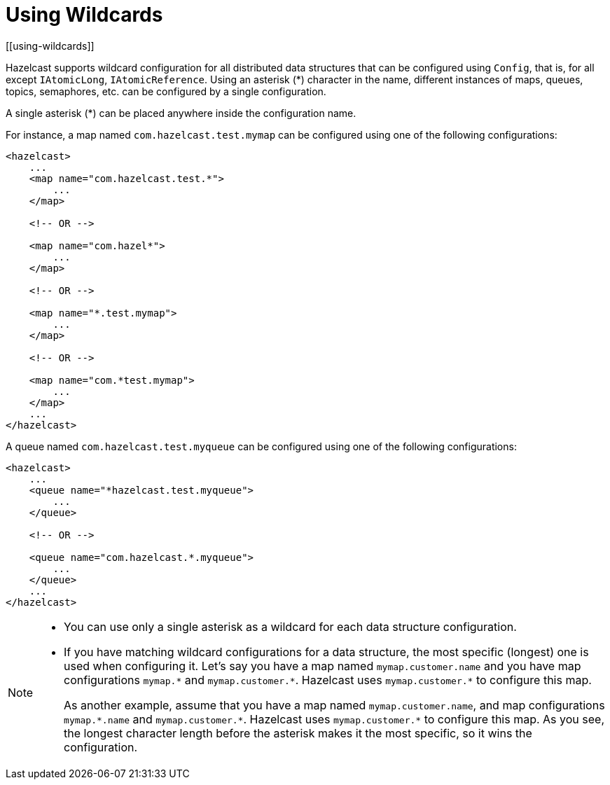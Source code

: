 = Using Wildcards
[[using-wildcards]]

Hazelcast supports wildcard configuration for all distributed data structures that
can be configured using `Config`, that is, for all except `IAtomicLong`,
`IAtomicReference`. Using an asterisk (*) character in the name, different
instances of maps, queues, topics, semaphores, etc. can be configured by a
single configuration.

A single asterisk (*) can be placed anywhere inside the configuration name.

For instance, a map named `com.hazelcast.test.mymap` can be configured using
one of the following configurations:

[source,xml]
----
<hazelcast>
    ...
    <map name="com.hazelcast.test.*">
        ...
    </map>

    <!-- OR -->

    <map name="com.hazel*">
        ...
    </map>

    <!-- OR -->

    <map name="*.test.mymap">
        ...
    </map>

    <!-- OR -->

    <map name="com.*test.mymap">
        ...
    </map>
    ...
</hazelcast>
----

A queue named `com.hazelcast.test.myqueue` can be configured using one
of the following configurations:

[source,xml]
----
<hazelcast>
    ...
    <queue name="*hazelcast.test.myqueue">
        ...
    </queue>

    <!-- OR -->

    <queue name="com.hazelcast.*.myqueue">
        ...
    </queue>
    ...
</hazelcast>
----

[NOTE]
====

* You can use only a single asterisk as a wildcard for each data
structure configuration.
* If you have matching wildcard configurations for a data structure,
the most specific (longest) one is used when configuring it. Let's say
you have a map named `mymap.customer.name` and you have map configurations
`mymap.\*` and `mymap.customer.*`. Hazelcast uses `mymap.customer.*` to
configure this map.
+
As another example, assume that you have a map named `mymap.customer.name`, and
map configurations `mymap.\*.name` and `mymap.customer.*`. Hazelcast uses `mymap.customer.*`
to configure this map. As you see, the longest character length before the asterisk makes
it the most specific, so it wins the configuration.
====